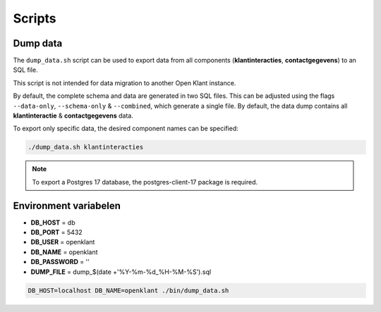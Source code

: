 
.. _scripts:

Scripts
=======

Dump data
---------

The ``dump_data.sh`` script can be used to export data from all components (**klantinteracties**, **contactgegevens**) to an SQL file.

This script is not intended for data migration to another Open Klant instance.

By default, the complete schema and data are generated in two SQL files. This can be adjusted using the flags ``--data-only``, ``--schema-only`` & ``--combined``,
which generate a single file. By default, the data dump contains all **klantinteractie** & **contactgegevens** data.

To export only specific data, the desired component names can be specified:

.. code-block:: shell

    ./dump_data.sh klantinteracties

.. note::

    To export a Postgres 17 database, the postgres-client-17 package is required.

Environment variabelen
----------------------

- **DB_HOST** = db
- **DB_PORT** = 5432
- **DB_USER** = openklant
- **DB_NAME** = openklant
- **DB_PASSWORD** = ''
- **DUMP_FILE** = dump_$(date +'%Y-%m-%d_%H-%M-%S').sql

.. code-block:: shell

    DB_HOST=localhost DB_NAME=openklant ./bin/dump_data.sh
